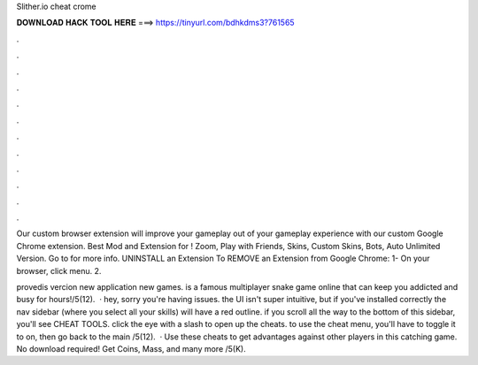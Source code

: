Slither.io cheat crome



𝐃𝐎𝐖𝐍𝐋𝐎𝐀𝐃 𝐇𝐀𝐂𝐊 𝐓𝐎𝐎𝐋 𝐇𝐄𝐑𝐄 ===> https://tinyurl.com/bdhkdms3?761565



.



.



.



.



.



.



.



.



.



.



.



.

Our custom  browser extension will improve your gameplay out of your  gameplay experience with our custom Google Chrome extension. Best Mod and Extension for ! Zoom, Play with Friends, Skins, Custom Skins, Bots, Auto  Unlimited Version. Go to  for more info. UNINSTALL an Extension To REMOVE an Extension from Google Chrome: 1- On your browser, click menu. 2.

provedis vercion new application new games.  is a famous multiplayer snake game online that can keep you addicted and busy for hours!/5(12).  · hey, sorry you're having issues. the UI isn't super intuitive, but if you've installed correctly the nav sidebar (where you select all your skills) will have a red outline. if you scroll all the way to the bottom of this sidebar, you'll see CHEAT TOOLS. click the eye with a slash to open up the cheats. to use the cheat menu, you'll have to toggle it to on, then go back to the main /5(12).  · Use these cheats to get advantages against other players in this catching game. No download required! Get Coins, Mass, and many more /5(K).
